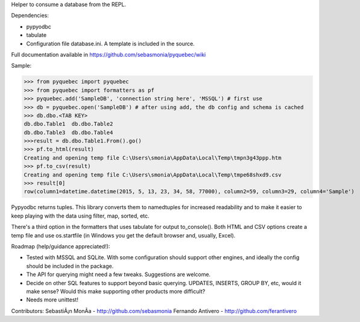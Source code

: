 Helper to consume a database from the REPL.

Dependencies:

* pypyodbc
* tabulate
* Configuration file database.ini. A template is included in the source.

Full documentation available in https://github.com/sebasmonia/pyquebec/wiki

Sample:

>>> from pyquebec import pyquebec
>>> from pyquebec import formatters as pf
>>> pyquebec.add('SampleDB', 'connection string here', 'MSSQL') # first use
>>> db = pyquebec.open('SampleDB') # after using add, the db config and schema is cached
>>> db.dbo.<TAB KEY>
db.dbo.Table1  db.dbo.Table2
db.dbo.Table3  db.dbo.Table4
>>>result = db.dbo.Table1.From().go()
>>> pf.to_html(result)
Creating and opening temp file C:\Users\smonia\AppData\Local\Temp\tmpn3g43ppp.htm
>>> pf.to_csv(result)
Creating and opening temp file C:\Users\smonia\AppData\Local\Temp\tmpe68shxd9.csv
>>> result[0]
row(column1=datetime.datetime(2015, 5, 13, 23, 34, 58, 77000), column2=59, column3=29, column4='Sample')

Pypyodbc returns tuples. This library converts them to namedtuples for increased readability and to make it easier to keep playing with the data using filter, map, sorted, etc.

There's a third option in the formatters that uses tabulate for output to_console().
Both HTML and CSV options create a temp file and use os.startfile (in Windows you get the default browser and, usually, Excel).

Roadmap (help/guidance appreciated!): 

* Tested with MSSQL and SQLite. With some configuration should support other engines, and ideally the config should be included in the package.
* The API for querying might need a few tweaks. Suggestions are welcome.
* Decide on other SQL features to support beyond basic querying. UPDATES, INSERTS, GROUP BY, etc, would it make sense? Would this make supporting other products more difficult?
* Needs more unittest!

Contributors:
SebastiÃ¡n MonÃ­a - http://github.com/sebasmonia
Fernando Antivero - http://github.com/ferantivero



